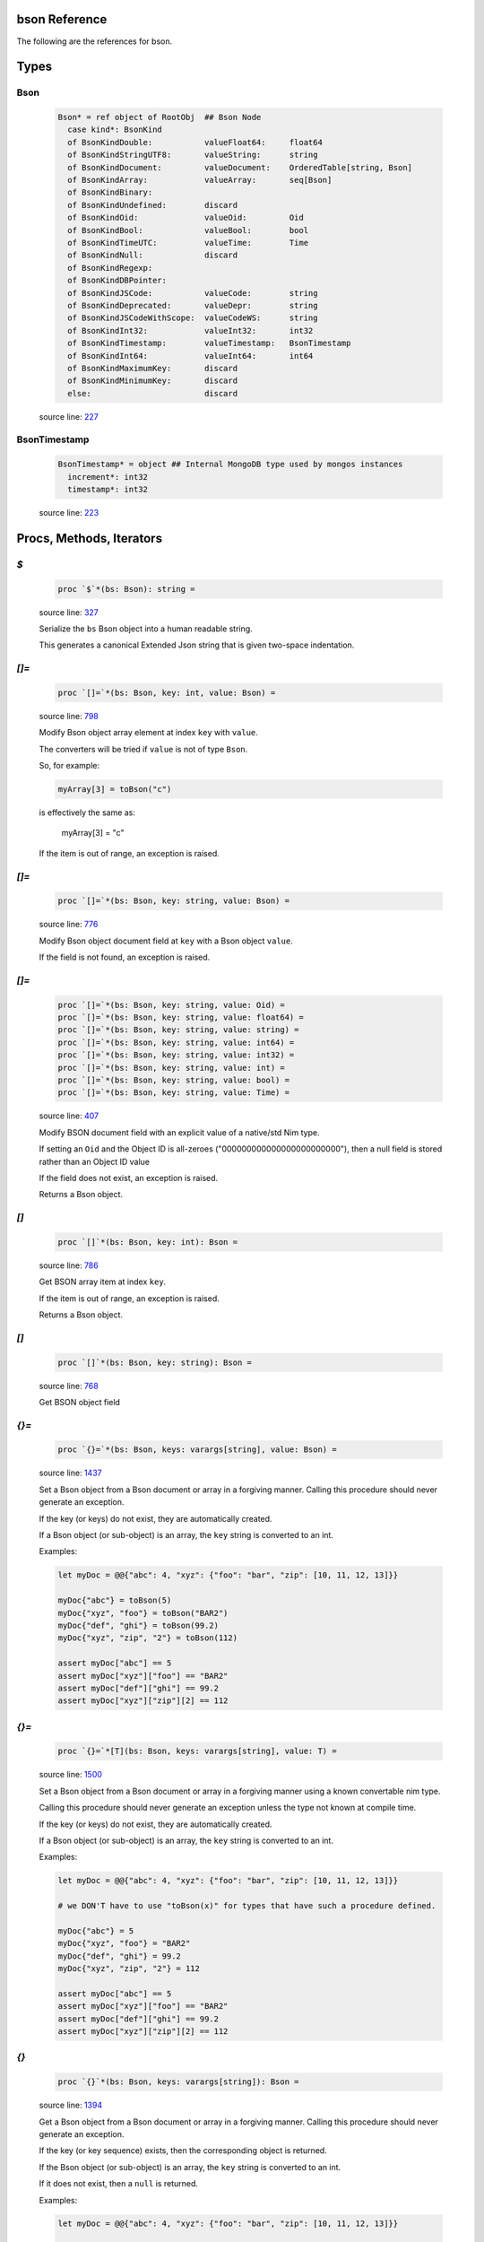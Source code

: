bson Reference
==============================================================================

The following are the references for bson.



Types
=====



.. _Bson.type:
Bson
---------------------------------------------------------

    .. code:: nim

        Bson* = ref object of RootObj  ## Bson Node
          case kind*: BsonKind
          of BsonKindDouble:           valueFloat64:     float64
          of BsonKindStringUTF8:       valueString:      string
          of BsonKindDocument:         valueDocument:    OrderedTable[string, Bson]
          of BsonKindArray:            valueArray:       seq[Bson]
          of BsonKindBinary:
          of BsonKindUndefined:        discard
          of BsonKindOid:              valueOid:         Oid
          of BsonKindBool:             valueBool:        bool
          of BsonKindTimeUTC:          valueTime:        Time
          of BsonKindNull:             discard
          of BsonKindRegexp:
          of BsonKindDBPointer:
          of BsonKindJSCode:           valueCode:        string
          of BsonKindDeprecated:       valueDepr:        string
          of BsonKindJSCodeWithScope:  valueCodeWS:      string
          of BsonKindInt32:            valueInt32:       int32
          of BsonKindTimestamp:        valueTimestamp:   BsonTimestamp
          of BsonKindInt64:            valueInt64:       int64
          of BsonKindMaximumKey:       discard
          of BsonKindMinimumKey:       discard
          else:                        discard


    source line: `227 <../src/bson.nim#L227>`__



.. _BsonTimestamp.type:
BsonTimestamp
---------------------------------------------------------

    .. code:: nim

        BsonTimestamp* = object ## Internal MongoDB type used by mongos instances
          increment*: int32
          timestamp*: int32


    source line: `223 <../src/bson.nim#L223>`__







Procs, Methods, Iterators
=========================


.. _`$`.p:
`$`
---------------------------------------------------------

    .. code:: nim

        proc `$`*(bs: Bson): string =

    source line: `327 <../src/bson.nim#L327>`__

    Serialize the ``bs`` Bson object into a human readable string.
    
    This generates a canonical Extended Json string that is given two-space
    indentation.


.. _`[]=`.p:
`[]=`
---------------------------------------------------------

    .. code:: nim

        proc `[]=`*(bs: Bson, key: int, value: Bson) =

    source line: `798 <../src/bson.nim#L798>`__

    Modify Bson object array element at index ``key`` with ``value``.
    
    The converters will be tried if ``value`` is not of type ``Bson``.
    
    So, for example:
    
    .. code:: nim
    
        myArray[3] = toBson("c")
    
    is effectively the same as:
    
        myArray[3] = "c"
    
    If the item is out of range, an exception is raised.


.. _`[]=`.p:
`[]=`
---------------------------------------------------------

    .. code:: nim

        proc `[]=`*(bs: Bson, key: string, value: Bson) =

    source line: `776 <../src/bson.nim#L776>`__

    Modify Bson object document field at ``key`` with a Bson object ``value``.
    
    If the field is not found, an exception is raised.


.. _`[]=`.p:
`[]=`
---------------------------------------------------------

    .. code:: nim

        proc `[]=`*(bs: Bson, key: string, value: Oid) =
        proc `[]=`*(bs: Bson, key: string, value: float64) = 
        proc `[]=`*(bs: Bson, key: string, value: string) =  
        proc `[]=`*(bs: Bson, key: string, value: int64) =  
        proc `[]=`*(bs: Bson, key: string, value: int32) =  
        proc `[]=`*(bs: Bson, key: string, value: int) =  
        proc `[]=`*(bs: Bson, key: string, value: bool) =  
        proc `[]=`*(bs: Bson, key: string, value: Time) =  

    source line: `407 <../src/bson.nim#L407>`__

    Modify BSON document field with an explicit value of a native/std Nim type.
    
    If setting an ``Oid`` and the Object ID is all-zeroes ("000000000000000000000000"), then
    a null field is stored rather than an Object ID value
    
    If the field does not exist, an exception is raised.
    
    Returns a Bson object.


.. _`[]`.p:
`[]`
---------------------------------------------------------

    .. code:: nim

        proc `[]`*(bs: Bson, key: int): Bson =

    source line: `786 <../src/bson.nim#L786>`__

    Get BSON array item at index ``key``.
    
    If the item is out of range, an exception is raised.
    
    Returns a Bson object.


.. _`[]`.p:
`[]`
---------------------------------------------------------

    .. code:: nim

        proc `[]`*(bs: Bson, key: string): Bson =

    source line: `768 <../src/bson.nim#L768>`__

    Get BSON object field


.. _`{}=`.p:
`{}=`
---------------------------------------------------------

    .. code:: nim

        proc `{}=`*(bs: Bson, keys: varargs[string], value: Bson) =

    source line: `1437 <../src/bson.nim#L1437>`__

    Set a Bson object from a Bson document or array in a forgiving manner.
    Calling this procedure should never generate an exception.
    
    If the key (or keys) do not exist, they are automatically created.
    
    If a Bson object (or sub-object) is an array, the ``key`` string is converted
    to an int.
    
    Examples:
    
    .. code:: nim
    
        let myDoc = @@{"abc": 4, "xyz": {"foo": "bar", "zip": [10, 11, 12, 13]}}
    
        myDoc{"abc"} = toBson(5)
        myDoc{"xyz", "foo"} = toBson("BAR2")
        myDoc{"def", "ghi"} = toBson(99.2)
        myDoc{"xyz", "zip", "2"} = toBson(112)
    
        assert myDoc["abc"] == 5
        assert myDoc["xyz"]["foo"] == "BAR2"
        assert myDoc["def"]["ghi"] == 99.2
        assert myDoc["xyz"]["zip"][2] == 112
    


.. _`{}=`.p:
`{}=`
---------------------------------------------------------

    .. code:: nim

        proc `{}=`*[T](bs: Bson, keys: varargs[string], value: T) =

    source line: `1500 <../src/bson.nim#L1500>`__

    Set a Bson object from a Bson document or array in a forgiving manner using
    a known convertable nim type.
    
    Calling this procedure should never generate an exception unless the type
    not known at compile time.
    
    If the key (or keys) do not exist, they are automatically created.
    
    If a Bson object (or sub-object) is an array, the ``key`` string is converted
    to an int.
    
    Examples:
    
    .. code:: nim
    
        let myDoc = @@{"abc": 4, "xyz": {"foo": "bar", "zip": [10, 11, 12, 13]}}
    
        # we DON'T have to use "toBson(x)" for types that have such a procedure defined.
    
        myDoc{"abc"} = 5
        myDoc{"xyz", "foo"} = "BAR2"
        myDoc{"def", "ghi"} = 99.2
        myDoc{"xyz", "zip", "2"} = 112
    
        assert myDoc["abc"] == 5
        assert myDoc["xyz"]["foo"] == "BAR2"
        assert myDoc["def"]["ghi"] == 99.2
        assert myDoc["xyz"]["zip"][2] == 112
    


.. _`{}`.p:
`{}`
---------------------------------------------------------

    .. code:: nim

        proc `{}`*(bs: Bson, keys: varargs[string]): Bson =

    source line: `1394 <../src/bson.nim#L1394>`__

    Get a Bson object from a Bson document or array in a forgiving manner.
    Calling this procedure should never generate an exception.
    
    If the key (or key sequence) exists, then the corresponding object is
    returned.
    
    If the Bson object (or sub-object) is an array, the ``key`` string is converted
    to an int.
    
    If it does not exist, then a ``null`` is returned.
    
    Examples:
    
    .. code:: nim
    
        let myDoc = @@{"abc": 4, "xyz": {"foo": "bar", "zip": [10, 11, 12, 13]}}
    
        assert myDoc{"abc"} == 4
        assert myDoc{"missing"}.isNull()
        assert myDoc{"xyz", "foo"} == "bar"
        assert myDoc{"xyz", "zip", "2"} == 12
        assert myDoc{"xyz", "zip", "22"}.isNull()
    


.. _add.p:
add
---------------------------------------------------------

    .. code:: nim

        proc add*[T](bs: Bson, value: T): Bson {.discardable.} =

    source line: `1058 <../src/bson.nim#L1058>`__

    Add a new BSON item to the the array's list.
    
    It both returns a new BSON array and modifies the original in-place.


.. _bin.p:
bin
---------------------------------------------------------

    .. code:: nim

        proc bin*(bindata: string): Bson =

    source line: `977 <../src/bson.nim#L977>`__

    Create new binary Bson object with ``generic`` subtype
    
    To convert it back to a "binary string", use ``binstr``.
    
    Returns a new BSON object.


.. _binstr.p:
binstr
---------------------------------------------------------

    .. code:: nim

        proc binstr*(x: Bson): string =

    source line: `990 <../src/bson.nim#L990>`__

    Generate a "binary string" equivalent of the BSON contents. This is really
    meant for use with the "Generic Binary" field type.
    
    If the binary subtype is MD5, then the string equivalent of the digest is returned.
    
    If you are wanting to
    convert a BSON object into it's true binary form, use ``bytes`` instead.


.. _binuser.p:
binuser
---------------------------------------------------------

    .. code:: nim

        proc binuser*(bindata: string): Bson =

    source line: `1013 <../src/bson.nim#L1013>`__

    Create new binary BSON object with "user-defined" subtype.
    
    Returns a new BSON object.


.. _bytes.p:
bytes
---------------------------------------------------------

    .. code:: nim

        proc bytes*(bs: Bson): string =

    source line: `728 <../src/bson.nim#L728>`__

    Serialize a BSON document into the raw bytes.
    
    This procedure is used for generating the final binary document format
    that is BSON.
    
    While it is possible to run ``bytes`` agains any Bson object, it is generally
    used with the whole document.
    
    If you are wanting to get the content of a binary field (aka BinData), see
    the ``binstr`` function instead.
    
    Returns a binary string (not generally printable).


.. _contains.p:
contains
---------------------------------------------------------

    .. code:: nim

        proc contains*(bs: Bson, key: string): bool =
        proc hasKey*(bs: Bson, key: string): bool =  

    source line: `1100 <../src/bson.nim#L1100>`__

    Check if Bson document has a specified field.
    
    Returns ``true`` if found, ``false`` otherwise.
    If the ``bs`` object is not a document, then it returns ``false``.


.. _dbref.p:
dbref
---------------------------------------------------------

    .. code:: nim

        proc dbref*(refCollection: string, refOid: Oid): Bson =

    source line: `905 <../src/bson.nim#L905>`__

    Create a new DBRef (database reference) MongoDB bson type
    
    refCollection
      the name of the collection being referenced
    
    refOid
      the ``_id`` of the document sitting in the collection
    
    Returns a new BSON object.


.. _del.p:
del
---------------------------------------------------------

    .. code:: nim

        proc del*(bs: Bson, key: string) =
        proc del*(bs: Bson, idx: int) =  
        proc delete*(bs: Bson, key: string) =  
        proc delete*(bs: Bson, idx: int) =  

    source line: `1066 <../src/bson.nim#L1066>`__

    Deletes a field from a BSON object or array.
    
    If passed a string, it removes a field from an object.
    If passed an integer, it removes an item by index from an array
    
    This procedure modifies the object that is passed to it.


.. _fields.i:
fields
---------------------------------------------------------

    .. code:: nim

        iterator fields*(bs: Bson): string =

    source line: `288 <../src/bson.nim#L288>`__

    Iterate over BSON document's child field name(s).
    
    If the ``bs`` object is not a document, an exception is thrown.
    
    Each call returns one BSON field.


.. _geo.p:
geo
---------------------------------------------------------

    .. code:: nim

        proc geo*(loc: GeoPoint): Bson =

    source line: `1024 <../src/bson.nim#L1024>`__

    Convert array of two floats into Bson as a Geo-Point.
    
    Returns a new BSON object.


.. _interpretExtendedJson.p:
interpretExtendedJson
---------------------------------------------------------

    .. code:: nim

        proc interpretExtendedJson*(j: JsonNode): Bson =

    source line: `1846 <../src/bson.nim#L1846>`__

    Convert a JsonNode object (from the ``json`` Nim library) to a
    Bson object.
    
    If an object in the JSON contains a key containing a dollar sign ($),
    then an attempt is made to interpret that object into it's corresponding
    BSON type per the v2 Json Extended spec.
    
    Details: https://docs.mongodb.com/manual/reference/mongodb-extended-json/
    
    If unable to interpret an extension keyword, then a null() is returned
    for that node. BSON does NOT allow for keywords with a dollar ($) symbol in them.


.. _isNull.p:
isNull
---------------------------------------------------------

    .. code:: nim

        proc isNull*(bs: Bson): bool =

    source line: `932 <../src/bson.nim#L932>`__

    Checks to see if the Bson object is of type ``null``.


.. _items.i:
items
---------------------------------------------------------

    .. code:: nim

        iterator items*(bs: Bson): Bson =

    source line: `271 <../src/bson.nim#L271>`__

    Iterate over BSON document's values or an array's items.
    
    If ``bs`` is not a document or array, an exception is thrown.
    
    Each call returns one BSON item/value.


.. _js.p:
js
---------------------------------------------------------

    .. code:: nim

        proc js*(code: string): Bson =

    source line: `963 <../src/bson.nim#L963>`__

    Create new Bson object representing JavaScript code.
    
    Returns a new BSON object.


.. _jsWScope.p:
jsWScope
---------------------------------------------------------

    .. code:: nim

        proc jsWScope*(code: string): Bson =

    source line: `970 <../src/bson.nim#L970>`__

    Create new Bson object representing JavaScript code with scope.
    
    Returns a new BSON object.


.. _len.p:
len
---------------------------------------------------------

    .. code:: nim

        proc len*(bs: Bson):int =

    source line: `1044 <../src/bson.nim#L1044>`__

    Get the length of an array or the number of fields in a document.
    
    If not an array or document, an exception is generated.
    
    Returns the length as an integer.


.. _maxkey.p:
maxkey
---------------------------------------------------------

    .. code:: nim

        proc maxkey*(): Bson =

    source line: `949 <../src/bson.nim#L949>`__

    Create new BSON object representing 'Max key' BSON type.
    
    Returns a new BSON object.


.. _merge.p:
merge
---------------------------------------------------------

    .. code:: nim

        proc merge*(a, b: Bson): Bson =

    source line: `1231 <../src/bson.nim#L1231>`__

    Combine two BSON documents into a new one.
    
    The resulting document contains all the fields of both.
    If both ``a`` and ``b`` contain the same field, the
    value in ``b`` is used.
    
    For example:
    
    
    .. code:: nim
    
        let a = @@{"name": "Joe", "age": 42, weight: 50 }
        let b = @@{"name": "Joe", "feet": 2, weight: 52 }
        let both = a.merge(b)
        echo $both
    
    displays
    
    .. code:: json
    
        {
            "name" : "Joe",
            "age" : 42,
            "weight" : 52,
            "feet" : 2
        }
    
    Also see the related procedure called ``pull(a, b)``.
    
    Returns a combined BSON document object.


.. _minkey.p:
minkey
---------------------------------------------------------

    .. code:: nim

        proc minkey*(): Bson =

    source line: `942 <../src/bson.nim#L942>`__

    Create new BSON object representing 'Min key' BSON type.
    
    Returns a new BSON object.


.. _newBsonArray.p:
newBsonArray
---------------------------------------------------------

    .. code:: nim

        proc newBsonArray*(): Bson =

    source line: `760 <../src/bson.nim#L760>`__

    Create new Bson array


.. _newBsonDocument.p:
newBsonDocument
---------------------------------------------------------

    .. code:: nim

        proc newBsonDocument*(): Bson =

    source line: `752 <../src/bson.nim#L752>`__

    Create new empty Bson document.
    
    Returns a new Bson object.


.. _newBsonDocument.p:
newBsonDocument
---------------------------------------------------------

    .. code:: nim

        proc newBsonDocument*(bytes: string): Bson =

    source line: `1221 <../src/bson.nim#L1221>`__

    Create new Bson document from a byte string
    formatted to the BSON specification.


.. _newBsonDocument.p:
newBsonDocument
---------------------------------------------------------

    .. code:: nim

        proc newBsonDocument*(s: Stream): Bson =

    source line: `1122 <../src/bson.nim#L1122>`__

    Create new Bson document from a byte stream formatted to the BSON
    specifications.


.. _notNull.p:
notNull
---------------------------------------------------------

    .. code:: nim

        proc notNull*(bs: Bson): bool =

    source line: `937 <../src/bson.nim#L937>`__

    Checks to see if the Bson object is NOT of type ``null``.


.. _null.p:
null
---------------------------------------------------------

    .. code:: nim

        proc null*(): Bson =

    source line: `925 <../src/bson.nim#L925>`__

    Create new BSON 'null' value
    
    Returns a new BSON object.


.. _pairs.i:
pairs
---------------------------------------------------------

    .. code:: nim

        iterator pairs*(bs: Bson): tuple[key: string, val: Bson] =

    source line: `302 <../src/bson.nim#L302>`__

    Iterate over BSON document's children.
    
    Each call returns one (key, value) tuple.


.. _pretty.p:
pretty
---------------------------------------------------------

    .. code:: nim

        proc pretty*(b: Bson, tab=4, canonical=false): string =

    source line: `876 <../src/bson.nim#L876>`__

    Serialize the ``bs`` Bson object into human readable string.
    
    Specification found at: https://docs.mongodb.com/manual/reference/mongodb-extended-json/
    
    ``tab``: how many spaces of indentation. Defaults to four.
    
    ``cannonical``: if true, the explicit cannonical version is generated instead.


.. _pull.p:
pull
---------------------------------------------------------

    .. code:: nim

        proc pull*(a: var Bson, b: Bson)=

    source line: `1296 <../src/bson.nim#L1296>`__

    Modifies the content of document ``a`` with the updated content of document ``b``.
    
    If ``a`` and ``b`` contain the same field, the value in ``b`` is set
    in ``a``.
    
    If ``b`` has a field not contained in ``a``, it is skipped.
    
    Works with both documents and arrays. With anything else, nothing happens.
    
    Examples:
    
    .. code:: nim
    
        var a = @@{"abc": 4, "xyz": {"foo": "bar", "zip": [10, 11, 12, 13]}}
        let b = @@{"abc": 2, "xyz": {"foo": "tada", "j": "u"}}
        let c = @@{"abc": "hello"}
        let d = @@{"zip": [0.1, 0.2, 0.3]}
    
        a.pull(b)
        assert a["abc"] == 2
        assert a["xyz"]["foo"] == "tada"
        assert a{"xyz", "j"}.isNull       # "j" is not set because it is not found in ``a``
        assert a["xyz"]["zip"].len == 4   # "zip" is left alone
    
        a.pull(c)
        assert a["abc"] == "hello"
    
        var sub = a["xyz"]
        sub.pull(d)
        a["xyz"] = sub
        assert a["xyz"]["zip"][0] == 0.1
        assert a["xyz"]["zip"][1] == 0.2
        assert a["xyz"]["zip"][2] == 0.3
        assert a["xyz"]["zip"][3] == 13
    
    Also see the related procedure called ``merge(a, b)``.


.. _regex.p:
regex
---------------------------------------------------------

    .. code:: nim

        proc regex*(pattern: string, options: string): Bson =

    source line: `956 <../src/bson.nim#L956>`__

    Create new Bson value representing Regexp BSON type
    
    Returns a new BSON object.


.. _timeUTC.p:
timeUTC
---------------------------------------------------------

    .. code:: nim

        proc timeUTC*(time: Time): Bson =

    source line: `1034 <../src/bson.nim#L1034>`__

    Create UTC datetime BSON object.
    
    Returns a new BSON object.


.. _toBson.p:
toBson
---------------------------------------------------------

    .. code:: nim

        proc toBson*(x: Oid): Bson =
        proc toBson*(x: float64): Bson = 
        proc toBson*(x: string): Bson =  
        proc toBson*(x: int64): Bson =   
        proc toBson*(x: int32): Bson =   
        proc toBson*(x: int): Bson =   
        proc toBson*(x: bool): Bson =   
        proc toBson*(x: Time): Bson =  
        proc toBson*(x: BsonTimestamp): Bson =  
        proc toBson*(x: MD5Digest): Bson =  
        proc toBson*(x: var MD5Context): Bson = 
        proc toBson*(keyVals: openArray[tuple[key: string, val: Bson]]): Bson =  
        proc toBson*[T](vals: openArray[T]): Bson =  

    source line: `351 <../src/bson.nim#L351>`__

    Convert nim data types to the corresponding Bson object.
    
    For ``Oid``, see the ``oids`` standard Nim library.
    If the oid is all-zeroes ("000000000000000000000000"), then
    a null is created rather than an ObjectID value
    
    For ``Time``, see the ``times`` standard Nim library.
    
    For ``MD5Digest`` or ``MD5Context``, see the ``md5`` standard Nim library.
    Calling ``toBson`` on a ``MD5Context`` finalizes it during the conversion.
    
    For ``BsonTimestamp``, see the internal data types set up in this library.
    
    An array of (``string``, ``Bson``) tuples is converted into the corresponding
    Bson document.
    
    A simple array of any type that has a ``toBson`` proc is converted into the
    corresponding Bson object array (``BsonKindArray``).
    
    Returns a Bson object.


.. _toJsonStr.p:
toJsonStr
---------------------------------------------------------

    .. code:: nim

        proc toJsonStr*(b: Bson, indent=0, tab=0, canonical=true): string =

    source line: `862 <../src/bson.nim#L862>`__

    Serialize the ``bs`` Bson object into an Extended JSON string.
    
    Specification found at: https://docs.mongodb.com/manual/reference/mongodb-extended-json/
    
    ``indent``: if set above zero, this many spaces will prefix each line of text.
    
    ``tab``: when set to zero, the string is highly compressed to one line; otherwise
         the string is multi-line and tabbed by this number of spaces of indentation
    
    ``cannonical``: if true, the explicit cannonical version is generated.


.. _undefined.p:
undefined
---------------------------------------------------------

    .. code:: nim

        proc undefined*(): Bson =

    source line: `918 <../src/bson.nim#L918>`__

    Create new Bson "undefined" (``BsonKindUndefined``) object.
    
    Returns a new BSON object.


.. _update.p:
update
---------------------------------------------------------

    .. code:: nim

        proc update*(a: var Bson, b: Bson) = pull(a, b)

    source line: `1390 <../src/bson.nim#L1390>`__

    deprecated name




Converters
==========


.. _toBool.c:
toBool
---------------------------------------------------------

    .. code:: nim

        

    source line: `545 <../src/bson.nim#L545>`__

    Convert Bson object to bool


.. _toBsonKind.c:
toBsonKind
---------------------------------------------------------

    .. code:: nim

        

    source line: `319 <../src/bson.nim#L319>`__

    Convert char to BsonKind


.. _toChar.c:
toChar
---------------------------------------------------------

    .. code:: nim

        

    source line: `311 <../src/bson.nim#L311>`__

    Convert BsonKind to char


.. _toChar.c:
toChar
---------------------------------------------------------

    .. code:: nim

        

    source line: `315 <../src/bson.nim#L315>`__

    Convert BsonSubtype to char


.. _toFloat64.c:
toFloat64
---------------------------------------------------------

    .. code:: nim

        

    source line: `429 <../src/bson.nim#L429>`__

    Convert Bson object to float64


.. _toInt.c:
toInt
---------------------------------------------------------

    .. code:: nim

        

    source line: `516 <../src/bson.nim#L516>`__

    Convert Bson to int whether it is int32 or int64


.. _toInt32.c:
toInt32
---------------------------------------------------------

    .. code:: nim

        

    source line: `495 <../src/bson.nim#L495>`__

    Convert Bson to int32


.. _toInt64.c:
toInt64
---------------------------------------------------------

    .. code:: nim

        

    source line: `470 <../src/bson.nim#L470>`__

    Convert Bson object to int64


.. _toOid.c:
toOid
---------------------------------------------------------

    .. code:: nim

        

    source line: `377 <../src/bson.nim#L377>`__

    Convert Bson to Mongo Object ID
    
    If ``x`` is a ``null``, then the all-zeroes Oid is returned.
    
    If ``x`` is a real Oid, then that value is returned.
    
    If ``x`` is a BSON string, then an attempt is made to parse it to an Oid.
    
    If ``x`` is a BSON document and there is a field called "$oid", then an attempt is made to parse that field's value to an Oid.
    
    Otherwise, the all-zeroes Oid is returned.


.. _toString.c:
toString
---------------------------------------------------------

    .. code:: nim

        

    source line: `448 <../src/bson.nim#L448>`__

    Convert Bson to UTF8 string


.. _toTime.c:
toTime
---------------------------------------------------------

    .. code:: nim

        

    source line: `571 <../src/bson.nim#L571>`__

    Convert Bson object to Time.
    
    Only works with the BSON Date (``BsonKindTimeUTC``).


.. _toTimestamp.c:
toTimestamp
---------------------------------------------------------

    .. code:: nim

        

    source line: `592 <../src/bson.nim#L592>`__

    Convert Bson object to a BsonTimestamp type
    
    Please note that BSON timestamp is really only meant to be used
    by the MongoDB database for "internal use only".
    
    If you are wanting to store time, use the "date" aka ``BsonKindTimeUTC``
    objects instead.




Macros and Templates
====================


.. _`@@`.m:
`@@`
---------------------------------------------------------

    .. code:: nim

        macro `@@`*(x: untyped): Bson =

    source line: `887 <../src/bson.nim#L887>`__

    Convert a *table constructor* (at compile-time) into a Bson document
    
    Example:
    
    .. code:: nim
    
        let a = @@{"name": "Joe", "age": 42, "weight": 50.3}
    
        assert a["name"] == "Joe"
        assert a["age"] == 42
    
    Despite the appearance, a table constructor is NOT JSON. It is a
    means of expressing a table of dynamic elements for resolution at
    compile-time.


.. _toBson.t:
toBson
---------------------------------------------------------

    .. code:: nim

        template toBson*(b: Bson): Bson = b

    source line: `831 <../src/bson.nim#L831>`__

    This template converts Bson into itself... Bson.
    Having this template helps catch border cases internally; especially with macros.





Table Of Contents
=================

1. `Introduction to bson <https://github.com/JohnAD/bson>`__
2. Appendices

    A. `bson Reference <bson-ref.rst>`__
    B. `bson/marshal Reference <bson-marshal-ref.rst>`__
